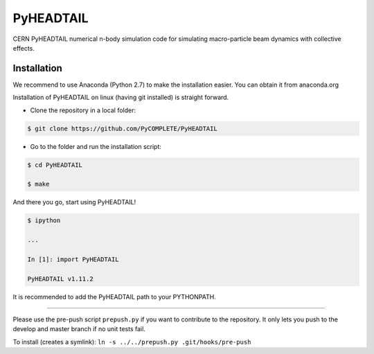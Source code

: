 PyHEADTAIL
==========

CERN PyHEADTAIL numerical n-body simulation code
for simulating macro-particle beam dynamics with collective effects.

Installation
------------
We recommend to use Anaconda (Python 2.7) to make the installation easier.
You can obtain it from anaconda.org

Installation of PyHEADTAIL on linux (having git installed)
is straight forward.

- Clone the repository in a local folder:

.. code-block:: bash

    $ git clone https://github.com/PyCOMPLETE/PyHEADTAIL

- Go to the folder and run the installation script:

.. code-block:: bash

    $ cd PyHEADTAIL

    $ make

And there you go, start using PyHEADTAIL!

.. code-block:: bash

    $ ipython

    ...

    In [1]: import PyHEADTAIL

    PyHEADTAIL v1.11.2

It is recommended to add the PyHEADTAIL path to your PYTHONPATH.

-------------------------------------------------------------------------------

Please use the pre-push script ``prepush.py`` if you want to contribute
to the repository. It only lets you push to the develop and master branch if
no unit tests fail.

To install (creates a symlink): ``ln -s ../../prepush.py .git/hooks/pre-push``
